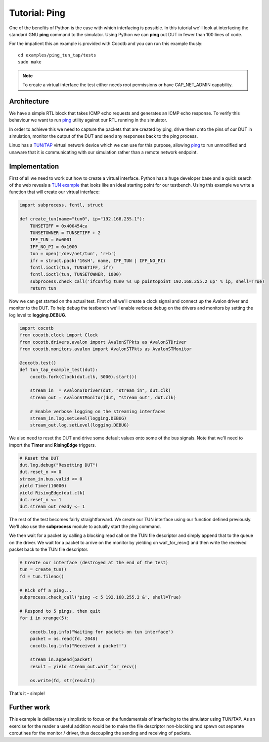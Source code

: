 Tutorial: Ping
==============

One of the benefits of Python is the ease with which interfacing is possible.
In this tutorial we'll look at interfacing the standard GNU **ping** command
to the simulator. Using Python we can **ping** out DUT in fewer than 100 lines
of code.

For the impatient this an example is provided with Cocotb and you can run this
example thusly::

    cd examples/ping_tun_tap/tests
    sudo make


.. note:: To create a virtual interface the test either needs root permissions or have CAP_NET_ADMIN capability.


Architecture
------------

We have a simple RTL block that takes ICMP echo requests and generates an ICMP
echo response.  To verify this behaviour we want to run `ping`_ utility
against our RTL running in the simulator.

In order to achieve this we need to capture the packets that are created by
ping, drive them onto the pins of our DUT in simulation, monitor the output of
the DUT and send any responses back to the ping process.

Linux has a `TUN/TAP`_ virtual network device which we can use for this
purpose, allowing `ping`_ to run unmodified and unaware that it is
communicating with our simulation rather than a remote network endpoint.

.. image:: diagrams/svg/ping_tun_tap.svg


Implementation
--------------

First of all we need to work out how to create a virtual interface. Python has
a huge developer base and a quick search of the web reveals a `TUN example`_
that looks like an ideal starting point for our testbench. Using this example
we write a function that will create our virtual interface:

.. code-block:: python

    import subprocess, fcntl, struct
    
    def create_tun(name="tun0", ip="192.168.255.1"):
        TUNSETIFF = 0x400454ca
        TUNSETOWNER = TUNSETIFF + 2
        IFF_TUN = 0x0001
        IFF_NO_PI = 0x1000
        tun = open('/dev/net/tun', 'r+b')
        ifr = struct.pack('16sH', name, IFF_TUN | IFF_NO_PI)
        fcntl.ioctl(tun, TUNSETIFF, ifr)
        fcntl.ioctl(tun, TUNSETOWNER, 1000)
        subprocess.check_call('ifconfig tun0 %s up pointopoint 192.168.255.2 up' % ip, shell=True)
        return tun

Now we can get started on the actual test.  First of all we'll create a clock
signal and connect up the Avalon driver and monitor to the DUT.  To help debug
the testbench we'll enable verbose debug on the drivers and monitors by setting
the log level to **logging.DEBUG**.

.. code-block:: python

    import cocotb
    from cocotb.clock import Clock
    from cocotb.drivers.avalon import AvalonSTPkts as AvalonSTDriver
    from cocotb.monitors.avalon import AvalonSTPkts as AvalonSTMonitor
    
    @cocotb.test()
    def tun_tap_example_test(dut):
        cocotb.fork(Clock(dut.clk, 5000).start())
    
        stream_in  = AvalonSTDriver(dut, "stream_in", dut.clk)
        stream_out = AvalonSTMonitor(dut, "stream_out", dut.clk)
   
        # Enable verbose logging on the streaming interfaces
        stream_in.log.setLevel(logging.DEBUG)
        stream_out.log.setLevel(logging.DEBUG)


We also need to reset the DUT and drive some default values onto some of the
bus signals.  Note that we'll need to import the **Timer** and **RisingEdge**
triggers.

.. code-block:: python

        # Reset the DUT
        dut.log.debug("Resetting DUT")
        dut.reset_n <= 0
        stream_in.bus.valid <= 0
        yield Timer(10000)
        yield RisingEdge(dut.clk)
        dut.reset_n <= 1
        dut.stream_out_ready <= 1


The rest of the test becomes fairly straightforward.  We create our TUN
interface using our function defined previously.  We'll also use the
**subprocess** module to actually start the ping command.

We then wait for a packet by calling a blocking read call on the TUN file
descriptor and simply append that to the queue on the driver. We wait for
a packet to arrive on the monitor by yielding on wait_for_recv() and then
write the received packet back to the TUN file descriptor.


.. code-block:: python

    # Create our interface (destroyed at the end of the test)
    tun = create_tun()
    fd = tun.fileno()
    
    # Kick off a ping...
    subprocess.check_call('ping -c 5 192.168.255.2 &', shell=True)
   
    # Respond to 5 pings, then quit
    for i in xrange(5):
    
        cocotb.log.info("Waiting for packets on tun interface")
        packet = os.read(fd, 2048)
        cocotb.log.info("Received a packet!")
    
        stream_in.append(packet)
        result = yield stream_out.wait_for_recv()
    
        os.write(fd, str(result))


That's it - simple!


Further work
------------

This example is deliberately simplistic to focus on the fundamentals of
interfacing to the simulator using TUN/TAP. As an exercise for the reader a
useful addition would be to make the file descriptor non-blocking and spawn
out separate coroutines for the monitor / driver, thus decoupling the sending
and receiving of packets.


.. _TUN example: https://gist.github.com/glacjay/585369

.. _Ping: http://www.gnu.org/software/inetutils/manual/html_node/ping-invocation.html

.. _TUN/TAP: http://en.wikipedia.org/wiki/TUN/TAP


